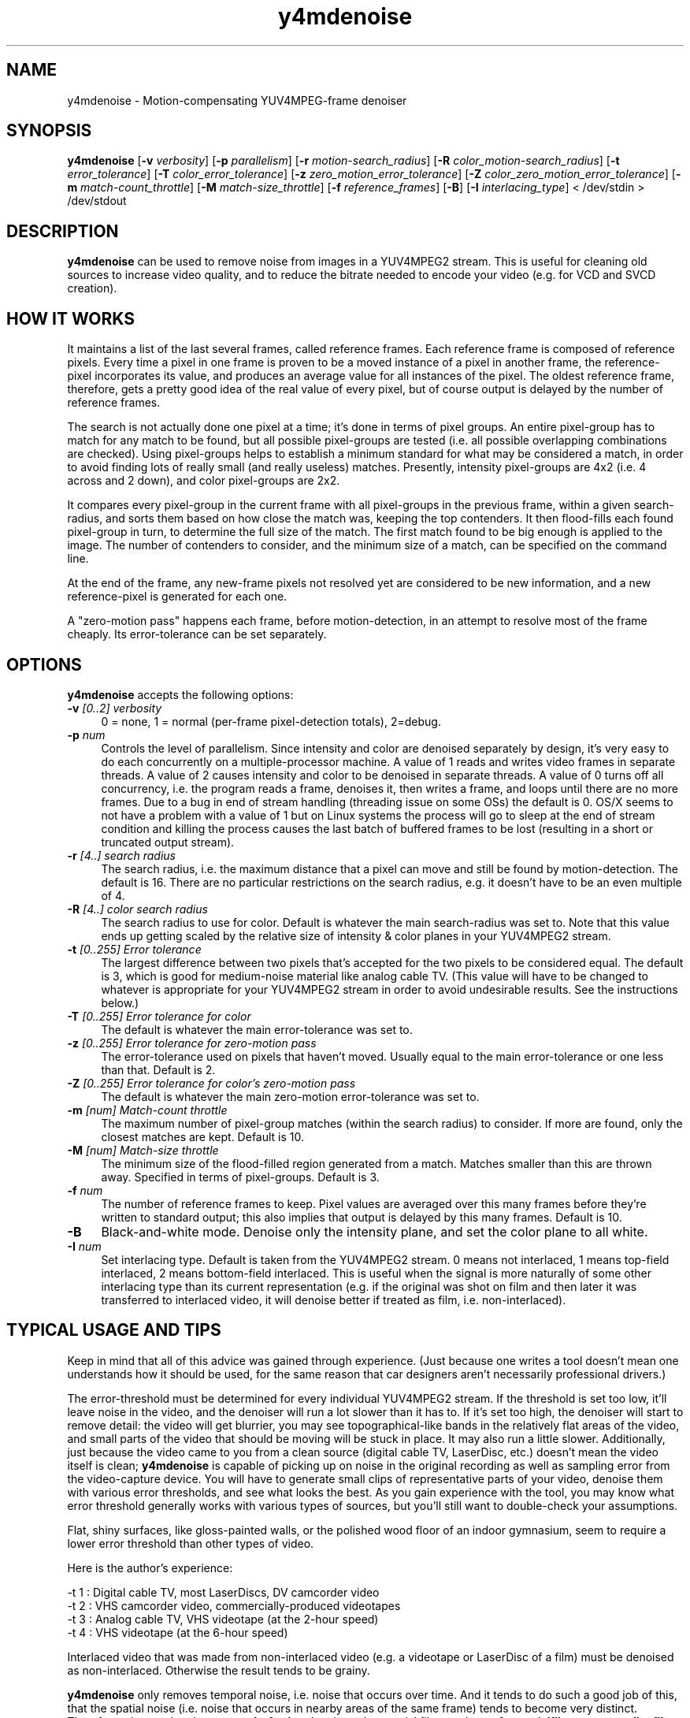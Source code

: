 .TH "y4mdenoise" "1" "27 Apr 2004" "MJPEG Linux Square" "MJPEG tools manual"

.SH NAME
y4mdenoise \- Motion-compensating YUV4MPEG-frame denoiser

.SH SYNOPSIS
.B y4mdenoise
.RB [ -v
.IR verbosity ]
.RB [ -p
.IR parallelism ]
.RB [ -r
.IR motion-search_radius ]
.RB [ -R
.IR color_motion-search_radius ]
.RB [ -t
.IR error_tolerance ]
.RB [ -T
.IR color_error_tolerance ]
.RB [ -z
.IR zero_motion_error_tolerance ]
.RB [ -Z
.IR color_zero_motion_error_tolerance ]
.RB [ -m
.IR match-count_throttle ]
.RB [ -M
.IR match-size_throttle ]
.RB [ -f
.IR reference_frames ]
.RB [ -B ]
.RB [ -I
.IR interlacing_type ]
.RI "< /dev/stdin > /dev/stdout"

.SH DESCRIPTION
\fBy4mdenoise\fP can be used to remove noise from images
in a YUV4MPEG2 stream. This is useful for cleaning old sources to
increase video quality, and to reduce the bitrate needed to encode
your video (e.g. for VCD and SVCD creation).

.SH HOW IT WORKS
It maintains a list of the last several frames, called reference
frames.  Each reference frame is composed of reference pixels.
Every time a pixel in one frame is proven to be a moved instance
of a pixel in another frame, the reference-pixel incorporates its
value, and produces an average value for all instances of the pixel.
The oldest reference frame, therefore, gets a pretty good idea of
the real value of every pixel, but of course output is delayed by
the number of reference frames.

The search is not actually done one pixel at a time; it's done in
terms of pixel groups.  An entire pixel-group has to match for any
match to be found, but all possible pixel-groups are tested (i.e. all
possible overlapping combinations are checked).  Using pixel-groups
helps to establish a minimum standard for what may be considered a
match, in order to avoid finding lots of really small (and really
useless) matches.  Presently, intensity pixel-groups are 4x2
(i.e. 4 across and 2 down), and color pixel-groups are 2x2.

It compares every pixel-group in the current frame with all
pixel-groups in the previous frame, within a given search-radius,
and sorts them based on how close the match was, keeping the top
contenders.  It then flood-fills each found pixel-group in turn,
to determine the full size of the match.  The first match found to
be big enough is applied to the image.  The number of contenders
to consider, and the minimum size of a match, can be specified on
the command line.

At the end of the frame, any new-frame pixels not resolved yet
are considered to be new information, and a new reference-pixel is
generated for each one.

A "zero-motion pass" happens each frame, before motion-detection, in an
attempt to resolve most of the frame cheaply.  Its error-tolerance can
be set separately.

.SH OPTIONS
\fBy4mdenoise\fP accepts the following options:

.TP 4
.BI \-v " [0..2] verbosity"
0 = none, 1 = normal (per-frame pixel-detection totals), 2=debug.

.TP 4
.BI \-p " num"
Controls the level of parallelism.  Since intensity and color are
denoised separately by design, it's very easy to do each concurrently
on a multiple-processor machine.  A value of 1 reads and
writes video frames in separate threads.  A value of 2 causes intensity
and color to be denoised in separate threads.  A value of 0 turns off
all concurrency, i.e. the program reads a frame, denoises it, then
writes a frame, and loops until there are no more frames.  Due to a bug in
end of stream handling (threading issue on some OSs) the default is 0.  OS/X
seems to not have a problem with a value of 1 but on Linux systems the
process will go to sleep at the end of stream condition and killing the process
causes the last batch of buffered frames to be lost (resulting in a short
or truncated output stream).

.TP 4
.BI \-r " [4..] search radius"
The search radius, i.e. the maximum distance that a pixel can move and
still be found by motion-detection.  The default is 16.
There are no particular restrictions on the search radius, e.g. it
doesn't have to be an even multiple of 4.

.TP 4
.BI \-R " [4..] color search radius"
The search radius to use for color.  Default is whatever the main
search-radius was set to.  Note that this value ends up getting scaled
by the relative size of intensity & color planes in your YUV4MPEG2
stream.

.TP 4
.BI \-t " [0..255] Error tolerance"
The largest difference between two pixels that's accepted for the two
pixels to be considered equal.  The default is 3, which is good for
medium-noise material like analog cable TV.  (This value will have
to be changed to whatever is appropriate for your YUV4MPEG2 stream
in order to avoid undesirable results.  See the instructions below.)

.TP 4
.BI \-T " [0..255] Error tolerance for color"
The default is whatever the main error-tolerance was set to.

.TP 4
.BI \-z " [0..255] Error tolerance for zero-motion pass"
The error-tolerance used on pixels that haven't moved.  Usually equal
to the main error-tolerance or one less than that.  Default is 2.

.TP 4
.BI \-Z " [0..255] Error tolerance for color's zero-motion pass"
The default is whatever the main zero-motion error-tolerance was set to.

.TP 4
.BI \-m " [num] Match-count throttle"
The maximum number of pixel-group matches (within the search radius)
to consider.  If more are found, only the closest matches are kept.
Default is 10.

.TP 4
.BI \-M " [num] Match-size throttle"
The minimum size of the flood-filled region generated from a match.
Matches smaller than this are thrown away.  Specified in terms of
pixel-groups.  Default is 3.

.TP 4
.BI \-f " num"
The number of reference frames to keep.  Pixel values are averaged over
this many frames before they're written to standard output; this also
implies that output is delayed by this many frames.  Default is 10.

.TP 4
.BI \-B
Black-and-white mode.  Denoise only the intensity plane, and set the
color plane to all white.

.TP 4
.BI \-I " num"
Set interlacing type.  Default is taken from the YUV4MPEG2 stream.
0 means not interlaced, 1 means top-field interlaced, 2 means
bottom-field interlaced.  This is useful when the signal is more
naturally of some other interlacing type than its current representation
(e.g. if the original was shot on film and then later it was transferred
to interlaced video, it will denoise better if treated as film, i.e.
non-interlaced).

.SH TYPICAL USAGE AND TIPS
Keep in mind that all of this advice was gained through experience.
(Just because one writes a tool doesn't mean one understands how it
should be used, for the same reason that car designers aren't
necessarily professional drivers.)

The error-threshold must be determined for every individual YUV4MPEG2
stream.  If the threshold is set too low, it'll leave noise in
the video, and the denoiser will run a lot slower than it has to.
If it's set too high, the denoiser will start to remove detail:
the video will get blurrier, you may see topographical-like bands
in the relatively flat areas of the video, and small parts of the
video that should be moving will be stuck in place.  It may also
run a little slower.  Additionally, just because the video came to
you from a clean source (digital cable TV, LaserDisc, etc.) doesn't
mean the video itself is clean; \fBy4mdenoise\fP is capable of
picking up on noise in the original recording as well as sampling error
from the video-capture device.  You will have to generate small
clips of representative parts of your video, denoise them with
various error thresholds, and see what looks the best.  As you
gain experience with the tool, you may know what error threshold
generally works with various types of sources, but you'll still
want to double-check your assumptions.

Flat, shiny surfaces, like gloss-painted walls, or the polished wood
floor of an indoor gymnasium, seem to require a lower error threshold
than other types of video.

Here is the author's experience:

 -t 1 : Digital cable TV, most LaserDiscs, DV camcorder video
 -t 2 : VHS camcorder video, commercially-produced videotapes
 -t 3 : Analog cable TV, VHS videotape (at the 2-hour speed)
 -t 4 : VHS videotape (at the 6-hour speed)

Interlaced video that was made from non-interlaced video (e.g. a
videotape or LaserDisc of a film) must be denoised as non-interlaced.
Otherwise the result tends to be grainy.

\fBy4mdenoise\fP only removes temporal noise, i.e. noise that occurs
over time.  And it tends to do such a good job of this, that the
spatial noise (i.e. noise that occurs in nearby areas of the same frame)
tends to become very distinct.  Therefore, always pipe the output of
\fBy4mdenoise\fP through a spatial filter such as \fBy4mspatialfilter\fP
or \fByuvmedianfilter\fP.

When producing very low bitrate video (e.g. VCD-compatible video
less than 900 kbps), denoise at the output frame size, e.g. don't
denoise at DVD frame size then downscale to VCD size.  That will
denoise as well as condition the video for the motion-detection part of
\fBmpeg2enc\fP.  Not doing this will produce video where the less
complex scenes will look really good, but high-motion scenes will blur
significantly.

JPEG compression of your video frames, even 100% compression, seems to
be inaccurate enough to affect MPEG encoding.  Therefore, if you're
using motion-JPEG files as your intermediary video format, you may
want to use the denoiser in your MPEG-encoding pipeline, i.e. after
\fBlav2yuv\fP and before \fBmpeg2enc\fP.  If you're generating multiple
resolutions of the same video, e.g. DVD and VCD, experience shows
that it's acceptable to run \fBy4mdenoise\fP before \fByuv2lav\fP, but
you should still use the spatial-filter (e.g. \fBy4mspatialfilter\fP,
\fByuvmedianfilter\fP) in the MPEG-encoding pipeline, to try to smooth
away JPEG encoding artifacts.

.SH AUTHOR
The bulk of the \fBy4mdenoise\fP code, and this manual page, was
written by Steven Boswell <ulatec@users.sourceforge.net>.

.SH FURTHER INFO
If you have questions, remarks, problems or you just want to contact
the developers, the main mailing list for the MJPEG\-tools is:

.BR \fImjpeg\-users@lists.sourceforge.net\fP

For more info, see our website at

.BR \fIhttp://mjpeg.sourceforge.net/\fP

.SH SEE ALSO
.BR mjpegtools (1),
.BR mpeg2enc (1),
.BR yuvdenoise (1),
.BR yuvmedianfilter (1)
